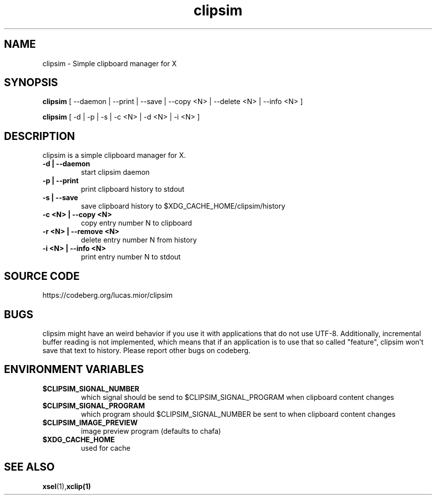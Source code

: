 .TH clipsim 1 clipsim\-0.3
.SH NAME
clipsim \- Simple clipboard manager for X
.SH SYNOPSIS
.B clipsim
.RB "[ --daemon | --print | --save | --copy <N> | --delete <N> | --info <N> ]"
.PP
.B clipsim
.RB "[ -d | -p | -s | -c <N> | -d <N> | -i <N> ]"
.SH DESCRIPTION
clipsim is a simple clipboard manager for X.
.TP
.B "-d | --daemon"
start clipsim daemon
.TP
.B "-p | --print"
print clipboard history to stdout
.TP
.B "-s | --save"
save clipboard history to $XDG_CACHE_HOME/clipsim/history
.TP
.B "-c <N> | --copy <N>"
copy entry number N to clipboard
.TP
.B "-r <N> | --remove <N>"
delete entry number N from history
.TP
.B "-i <N> | --info <N>"
print entry number N to stdout
.EX
.SH SOURCE CODE
.EE
https://codeberg.org/lucas.mior/clipsim
.SH BUGS
clipsim might have an weird behavior if you use it with applications that do not use UTF-8.
Additionally, incremental buffer reading is not implemented,
which means that if an application is to use that so called "feature",
clipsim won't save that text to history.
Please report other bugs on codeberg.
.SH ENVIRONMENT VARIABLES
.TP
.B "$CLIPSIM_SIGNAL_NUMBER"
which signal should be send to $CLIPSIM_SIGNAL_PROGRAM when clipboard content changes
.TP
.B "$CLIPSIM_SIGNAL_PROGRAM"
which program should $CLIPSIM_SIGNAL_NUMBER be sent to when clipboard content changes
.TP
.B "$CLIPSIM_IMAGE_PREVIEW"
image preview program (defaults to chafa)
.TP
.B "$XDG_CACHE_HOME"
used for cache
.EX
.SH SEE ALSO
.BR xsel (1), xclip(1)
